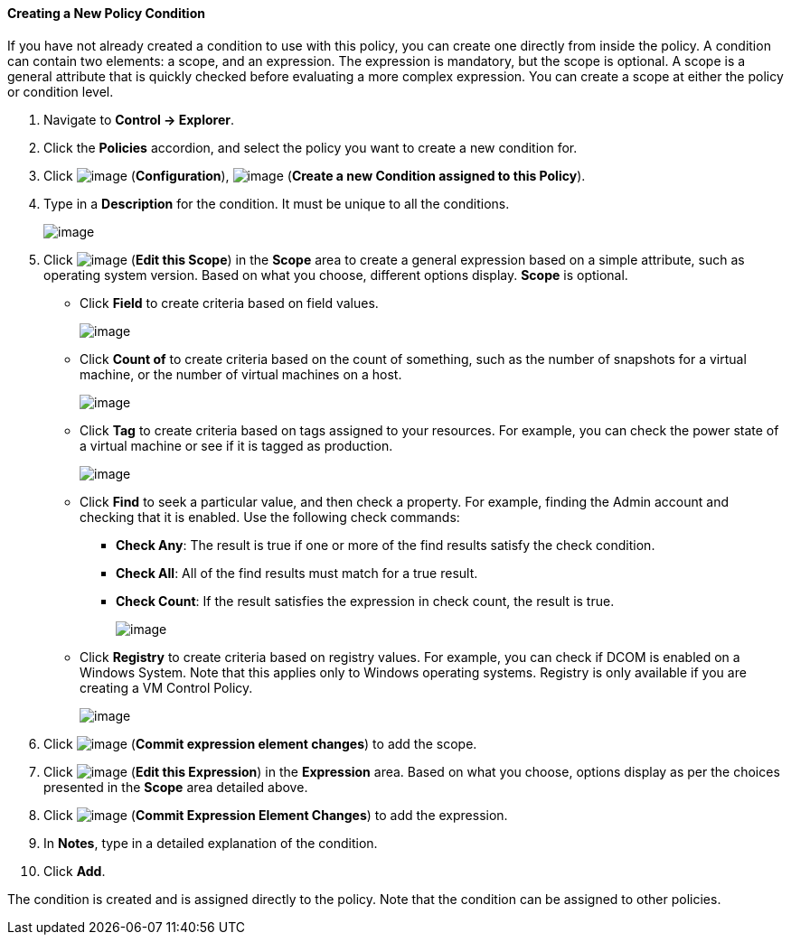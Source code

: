 [[Creating_a_new_Policy_Condition]]
==== Creating a New Policy Condition

If you have not already created a condition to use with this policy, you
can create one directly from inside the policy. A condition can contain
two elements: a scope, and an expression. The expression is mandatory,
but the scope is optional. A scope is a general attribute that is
quickly checked before evaluating a more complex expression. You can
create a scope at either the policy or condition level.

. Navigate to *Control → Explorer*.

. Click the *Policies* accordion, and select the policy you want to create a
new condition for.

. Click image:../images/1847.png[image] (*Configuration*),
image:../images/1862.png[image] (*Create a new Condition assigned to this
Policy*).

. Type in a *Description* for the condition. It must be unique to all the
conditions.
+
image:../images/1864.png[image]

. Click image:../images/1851.png[image] (*Edit this Scope*) in the *Scope* area
to create a general expression based on a simple attribute, such as
operating system version. Based on what you choose, different options
display. *Scope* is optional.

* Click *Field* to create criteria based on field values.
+
image:../images/1865.png[image]
* Click *Count of* to create criteria based on the count of something,
such as the number of snapshots for a virtual machine, or the number of
virtual machines on a host.
+
image:../images/1866.png[image]
* Click *Tag* to create criteria based on tags assigned to your resources.
For example, you can check the power state of a virtual machine or see
if it is tagged as production.
+
image:../images/1867.png[image]
* Click *Find* to seek a particular value, and then check a property. For
example, finding the Admin account and checking that it is enabled. Use
the following check commands:
** *Check Any*: The result is true if one or more of the find results
satisfy the check condition.
** *Check All*: All of the find results must match for a true result.
** *Check Count*: If the result satisfies the expression in check count,
the result is true.
+
image:../images/1868.png[image]
* Click *Registry* to create criteria based on registry values. For
example, you can check if DCOM is enabled on a Windows System. Note that
this applies only to Windows operating systems. Registry is only
available if you are creating a VM Control Policy.
+
image:../images/1869.png[image]

. Click image:../images/1863.png[image] (*Commit expression element changes*)
to add the scope.

. Click image:../images/1851.png[image] (*Edit this Expression*) in the
*Expression* area. Based on what you choose, options display as per the
choices presented in the *Scope* area detailed above.

. Click image:../images/1863.png[image] (*Commit Expression Element Changes*)
to add the expression.

. In *Notes*, type in a detailed explanation of the condition.

. Click *Add*.

The condition is created and is assigned directly to the policy. Note
that the condition can be assigned to other policies.
